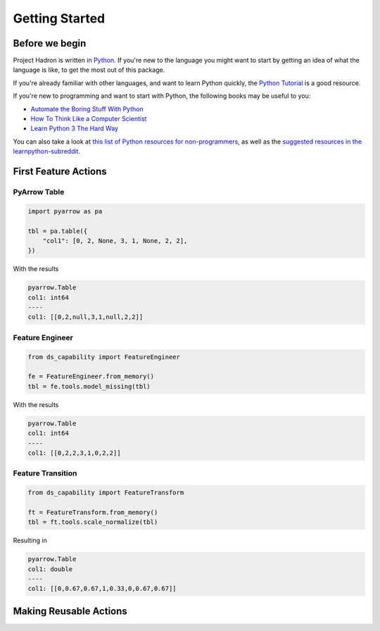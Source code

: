 Getting Started
===============

Before we begin
---------------
Project Hadron is written in Python_. If you're new to the language you might want to start by
getting an idea of what the language is like, to get the most out of this package.

If you're already familiar with other languages, and want to learn Python quickly, the
`Python Tutorial`_ is a good resource.

If you're new to programming and want to start with Python, the following books may be useful
to you:

* `Automate the Boring Stuff With Python`_

* `How To Think Like a Computer Scientist`_

* `Learn Python 3 The Hard Way`_

You can also take a look at `this list of Python resources for non-programmers`_, as well as
the `suggested resources in the learnpython-subreddit`_.

.. _Python: https://www.python.org/
.. _this list of Python resources for non-programmers: https://wiki.python.org/moin/BeginnersGuide/NonProgrammers
.. _Python Tutorial: https://docs.python.org/3/tutorial
.. _Automate the Boring Stuff With Python: https://automatetheboringstuff.com/
.. _How To Think Like a Computer Scientist: http://openbookproject.net/thinkcs/python/english3e/
.. _Learn Python 3 The Hard Way: https://learnpythonthehardway.org/python3/
.. _suggested resources in the learnpython-subreddit: https://www.reddit.com/r/learnpython/wiki/index#wiki_new_to_python.3F

First Feature Actions
---------------------



PyArrow Table
~~~~~~~~~~~~~

.. code-block:: python

    import pyarrow as pa

    tbl = pa.table({
        "col1": [0, 2, None, 3, 1, None, 2, 2],
    })

With the results

.. code-block:: python

    pyarrow.Table
    col1: int64
    ----
    col1: [[0,2,null,3,1,null,2,2]]

Feature Engineer
~~~~~~~~~~~~~~~~

.. code-block:: python

    from ds_capability import FeatureEngineer

    fe = FeatureEngineer.from_memory()
    tbl = fe.tools.model_missing(tbl)

With the results

.. code-block:: python

    pyarrow.Table
    col1: int64
    ----
    col1: [[0,2,2,3,1,0,2,2]]

Feature Transition
~~~~~~~~~~~~~~~~~~

.. code-block:: python

    from ds_capability import FeatureTransform

    ft = FeatureTransform.from_memory()
    tbl = ft.tools.scale_normalize(tbl)

Resulting in

.. code-block:: python

    pyarrow.Table
    col1: double
    ----
    col1: [[0,0.67,0.67,1,0.33,0,0.67,0.67]]


Making Reusable Actions
-----------------------

